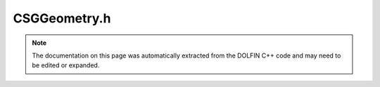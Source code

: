
.. Documentation for the header file dolfin/generation/CSGGeometry.h

.. _programmers_reference_cpp_generation_csggeometry:

CSGGeometry.h
=============

.. note::
    
    The documentation on this page was automatically extracted from the
    DOLFIN C++ code and may need to be edited or expanded.
    

.. cpp:class:: CSGGeometry

    *Parent class(es)*
    
        * :cpp:class:`Variable`
        
    Geometry described by Constructive Solid Geometry (CSG)


    .. cpp:function:: CSGGeometry()
    
        Constructor


    .. cpp:function:: std::size_t dim() const = 0
    
        Return dimension of geometry


    .. cpp:function:: std::string str(bool verbose) const = 0
    
        Informal string representation


    .. cpp:function:: void set_subdomain(std::size_t i, std::shared_ptr<CSGGeometry> s)
    
        Define subdomain. This feature is 2D only.
        The subdomain is itself a CSGGeometry and the corresponding
        cells in the resulting will be marked with i
        If subdomains overlap, the latest added will take precedence.


